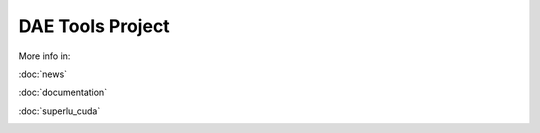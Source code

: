 *****************
DAE Tools Project
*****************
..
    Copyright (C) Dragan Nikolic, 2013
    DAE Tools is free software; you can redistribute it and/or modify it under the
    terms of the GNU General Public License version 3 as published by the Free Software
    Foundation. DAE Tools is distributed in the hope that it will be useful, but WITHOUT
    ANY WARRANTY; without even the implied warranty of MERCHANTABILITY or FITNESS FOR A
    PARTICULAR PURPOSE. See the GNU General Public License for more details.
    You should have received a copy of the GNU General Public License along with the
    DAE Tools software; if not, see <http://www.gnu.org/licenses/>.

More info in:
    
:doc:`news`

:doc:`documentation`

:doc:`superlu_cuda`


.. image:: http://sourceforge.net/apps/piwik/daetools/piwik.php?idsite=1&amp;rec=1&amp;url=wiki/
    :alt:
